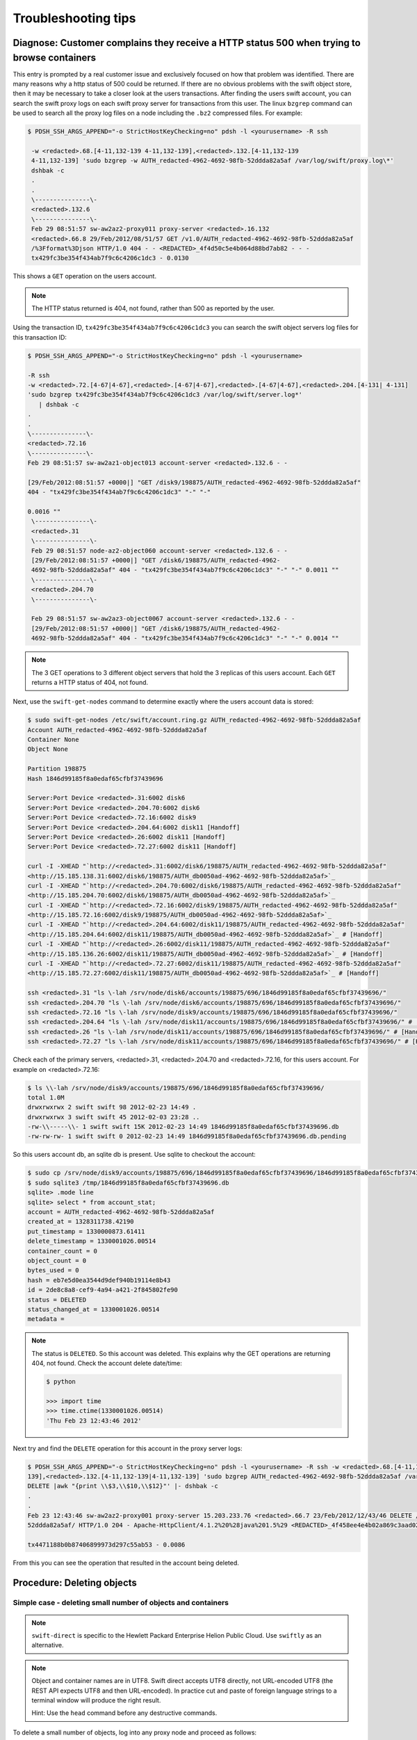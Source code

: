 ====================
Troubleshooting tips
====================

Diagnose: Customer complains they receive a HTTP status 500 when trying to browse containers
~~~~~~~~~~~~~~~~~~~~~~~~~~~~~~~~~~~~~~~~~~~~~~~~~~~~~~~~~~~~~~~~~~~~~~~~~~~~~~~~~~~~~~~~~~~~

This entry is prompted by a real customer issue and exclusively focused on how
that problem was identified.
There are many reasons why a http status of 500 could be returned. If
there are no obvious problems with the swift object store, then it may
be necessary to take a closer look at the users transactions.
After finding the users swift account, you can
search the swift proxy logs on each swift proxy server for
transactions from this user. The linux ``bzgrep`` command can be used to
search all the proxy log files on a node including the ``.bz2`` compressed
files. For example:

.. code::

   $ PDSH_SSH_ARGS_APPEND="-o StrictHostKeyChecking=no" pdsh -l <yourusername> -R ssh

    -w <redacted>.68.[4-11,132-139 4-11,132-139],<redacted>.132.[4-11,132-139
    4-11,132-139] 'sudo bzgrep -w AUTH_redacted-4962-4692-98fb-52ddda82a5af /var/log/swift/proxy.log\*' 
    dshbak -c
    .
    .
    \---------------\-
    <redacted>.132.6
    \---------------\-
    Feb 29 08:51:57 sw-aw2az2-proxy011 proxy-server <redacted>.16.132
    <redacted>.66.8 29/Feb/2012/08/51/57 GET /v1.0/AUTH_redacted-4962-4692-98fb-52ddda82a5af
    /%3Fformat%3Djson HTTP/1.0 404 - - <REDACTED>_4f4d50c5e4b064d88bd7ab82 - - -
    tx429fc3be354f434ab7f9c6c4206c1dc3 - 0.0130

This shows a ``GET`` operation on the users account.

.. note::

   The HTTP status returned is 404, not found, rather than 500 as reported by the user.

Using the transaction ID, ``tx429fc3be354f434ab7f9c6c4206c1dc3`` you can
search the swift object servers log files for this transaction ID:

.. code::

   $ PDSH_SSH_ARGS_APPEND="-o StrictHostKeyChecking=no" pdsh -l <yourusername>

   -R ssh
   -w <redacted>.72.[4-67|4-67],<redacted>.[4-67|4-67],<redacted>.[4-67|4-67],<redacted>.204.[4-131| 4-131]
   'sudo bzgrep tx429fc3be354f434ab7f9c6c4206c1dc3 /var/log/swift/server.log*'
      | dshbak -c
   .
   .
   \---------------\-
   <redacted>.72.16
   \---------------\-
   Feb 29 08:51:57 sw-aw2az1-object013 account-server <redacted>.132.6 - -

   [29/Feb/2012:08:51:57 +0000|] "GET /disk9/198875/AUTH_redacted-4962-4692-98fb-52ddda82a5af"
   404 - "tx429fc3be354f434ab7f9c6c4206c1dc3" "-" "-"

   0.0016 ""
    \---------------\-
    <redacted>.31
    \---------------\-
    Feb 29 08:51:57 node-az2-object060 account-server <redacted>.132.6 - -
    [29/Feb/2012:08:51:57 +0000|] "GET /disk6/198875/AUTH_redacted-4962-
    4692-98fb-52ddda82a5af" 404 - "tx429fc3be354f434ab7f9c6c4206c1dc3" "-" "-" 0.0011 ""
    \---------------\-
    <redacted>.204.70
    \---------------\-

    Feb 29 08:51:57 sw-aw2az3-object0067 account-server <redacted>.132.6 - -
    [29/Feb/2012:08:51:57 +0000|] "GET /disk6/198875/AUTH_redacted-4962-
    4692-98fb-52ddda82a5af" 404 - "tx429fc3be354f434ab7f9c6c4206c1dc3" "-" "-" 0.0014 ""

.. note::

   The 3 GET operations to 3 different object servers that hold the 3
   replicas of this users account. Each ``GET`` returns a HTTP status of 404,
   not found.

Next, use the ``swift-get-nodes`` command to determine exactly where the
users account data is stored:

.. code::

   $ sudo swift-get-nodes /etc/swift/account.ring.gz AUTH_redacted-4962-4692-98fb-52ddda82a5af
   Account AUTH_redacted-4962-4692-98fb-52ddda82a5af
   Container None
   Object None

   Partition 198875
   Hash 1846d99185f8a0edaf65cfbf37439696

   Server:Port Device <redacted>.31:6002 disk6
   Server:Port Device <redacted>.204.70:6002 disk6
   Server:Port Device <redacted>.72.16:6002 disk9
   Server:Port Device <redacted>.204.64:6002 disk11 [Handoff]
   Server:Port Device <redacted>.26:6002 disk11 [Handoff]
   Server:Port Device <redacted>.72.27:6002 disk11 [Handoff]

   curl -I -XHEAD "`http://<redacted>.31:6002/disk6/198875/AUTH_redacted-4962-4692-98fb-52ddda82a5af"
   <http://15.185.138.31:6002/disk6/198875/AUTH_db0050ad-4962-4692-98fb-52ddda82a5af>`_
   curl -I -XHEAD "`http://<redacted>.204.70:6002/disk6/198875/AUTH_redacted-4962-4692-98fb-52ddda82a5af"
   <http://15.185.204.70:6002/disk6/198875/AUTH_db0050ad-4962-4692-98fb-52ddda82a5af>`_
   curl -I -XHEAD "`http://<redacted>.72.16:6002/disk9/198875/AUTH_redacted-4962-4692-98fb-52ddda82a5af"
   <http://15.185.72.16:6002/disk9/198875/AUTH_db0050ad-4962-4692-98fb-52ddda82a5af>`_
   curl -I -XHEAD "`http://<redacted>.204.64:6002/disk11/198875/AUTH_redacted-4962-4692-98fb-52ddda82a5af"
   <http://15.185.204.64:6002/disk11/198875/AUTH_db0050ad-4962-4692-98fb-52ddda82a5af>`_ # [Handoff]
   curl -I -XHEAD "`http://<redacted>.26:6002/disk11/198875/AUTH_redacted-4962-4692-98fb-52ddda82a5af"
   <http://15.185.136.26:6002/disk11/198875/AUTH_db0050ad-4962-4692-98fb-52ddda82a5af>`_ # [Handoff]
   curl -I -XHEAD "`http://<redacted>.72.27:6002/disk11/198875/AUTH_redacted-4962-4692-98fb-52ddda82a5af"
   <http://15.185.72.27:6002/disk11/198875/AUTH_db0050ad-4962-4692-98fb-52ddda82a5af>`_ # [Handoff]

   ssh <redacted>.31 "ls \-lah /srv/node/disk6/accounts/198875/696/1846d99185f8a0edaf65cfbf37439696/"
   ssh <redacted>.204.70 "ls \-lah /srv/node/disk6/accounts/198875/696/1846d99185f8a0edaf65cfbf37439696/"
   ssh <redacted>.72.16 "ls \-lah /srv/node/disk9/accounts/198875/696/1846d99185f8a0edaf65cfbf37439696/"
   ssh <redacted>.204.64 "ls \-lah /srv/node/disk11/accounts/198875/696/1846d99185f8a0edaf65cfbf37439696/" # [Handoff]
   ssh <redacted>.26 "ls \-lah /srv/node/disk11/accounts/198875/696/1846d99185f8a0edaf65cfbf37439696/" # [Handoff]
   ssh <redacted>.72.27 "ls \-lah /srv/node/disk11/accounts/198875/696/1846d99185f8a0edaf65cfbf37439696/" # [Handoff]

Check each of the primary servers, <redacted>.31, <redacted>.204.70  and <redacted>.72.16, for
this users account. For example on <redacted>.72.16:

.. code::

   $ ls \\-lah /srv/node/disk9/accounts/198875/696/1846d99185f8a0edaf65cfbf37439696/
   total 1.0M
   drwxrwxrwx 2 swift swift 98 2012-02-23 14:49 .
   drwxrwxrwx 3 swift swift 45 2012-02-03 23:28 ..
   -rw-\\-----\\- 1 swift swift 15K 2012-02-23 14:49 1846d99185f8a0edaf65cfbf37439696.db
   -rw-rw-rw- 1 swift swift 0 2012-02-23 14:49 1846d99185f8a0edaf65cfbf37439696.db.pending

So this users account db, an sqlite db is present. Use sqlite to
checkout the account:

.. code::

   $ sudo cp /srv/node/disk9/accounts/198875/696/1846d99185f8a0edaf65cfbf37439696/1846d99185f8a0edaf65cfbf37439696.db /tmp
   $ sudo sqlite3 /tmp/1846d99185f8a0edaf65cfbf37439696.db
   sqlite> .mode line
   sqlite> select * from account_stat;
   account = AUTH_redacted-4962-4692-98fb-52ddda82a5af
   created_at = 1328311738.42190
   put_timestamp = 1330000873.61411
   delete_timestamp = 1330001026.00514
   container_count = 0
   object_count = 0
   bytes_used = 0
   hash = eb7e5d0ea3544d9def940b19114e8b43
   id = 2de8c8a8-cef9-4a94-a421-2f845802fe90
   status = DELETED
   status_changed_at = 1330001026.00514
   metadata =

.. note::

   The status is ``DELETED``. So this account was deleted. This explains
   why the GET operations are returning 404, not found. Check the account
   delete date/time:

   .. code::

      $ python

      >>> import time
      >>> time.ctime(1330001026.00514)
      'Thu Feb 23 12:43:46 2012'

Next try and find the ``DELETE`` operation for this account in the proxy
server logs:

.. code::

   $ PDSH_SSH_ARGS_APPEND="-o StrictHostKeyChecking=no" pdsh -l <yourusername> -R ssh -w <redacted>.68.[4-11,132-139 4-11,132-
   139],<redacted>.132.[4-11,132-139|4-11,132-139] 'sudo bzgrep AUTH_redacted-4962-4692-98fb-52ddda82a5af /var/log/swift/proxy.log\* | grep -w
   DELETE |awk "{print \\$3,\\$10,\\$12}"' |- dshbak -c
   .
   .
   Feb 23 12:43:46 sw-aw2az2-proxy001 proxy-server 15.203.233.76 <redacted>.66.7 23/Feb/2012/12/43/46 DELETE /v1.0/AUTH_redacted-4962-4692-98fb-
   52ddda82a5af/ HTTP/1.0 204 - Apache-HttpClient/4.1.2%20%28java%201.5%29 <REDACTED>_4f458ee4e4b02a869c3aad02 - - -

   tx4471188b0b87406899973d297c55ab53 - 0.0086

From this you can see the operation that resulted in the account being deleted.

Procedure: Deleting objects
~~~~~~~~~~~~~~~~~~~~~~~~~~~

Simple case - deleting small number of objects and containers
-------------------------------------------------------------

.. note::

   ``swift-direct`` is specific to the Hewlett Packard Enterprise Helion Public Cloud.
   Use ``swiftly`` as an alternative.

.. note::

   Object and container names are in UTF8. Swift direct accepts UTF8
   directly, not URL-encoded UTF8 (the REST API expects UTF8 and then
   URL-encoded). In practice cut and paste of foreign language strings to
   a terminal window will produce the right result.

   Hint: Use the ``head`` command before any destructive commands.

To delete a small number of objects, log into any proxy node and proceed
as follows:

Examine the object in question:

.. code::

   $ sudo -u swift /opt/hp/swift/bin/swift-direct head 132345678912345 container_name obj_name

See if ``X-Object-Manifest`` or ``X-Static-Large-Object`` is set,
then this is the manifest object and segment objects may be in another
container.

If the ``X-Object-Manifest`` attribute is set, you need to find the
name of the objects this means it is a DLO. For example,
if ``X-Object-Manifest`` is ``container2/seg-blah``, list the contents
of the container container2 as follows:

.. code::

   $ sudo -u swift /opt/hp/swift/bin/swift-direct show 132345678912345 container2

Pick out the objects whose names start with ``seg-blah``.
Delete the segment objects as follows:

.. code::

   $ sudo -u swift /opt/hp/swift/bin/swift-direct delete 132345678912345 container2 seg-blah01
   $ sudo -u swift /opt/hp/swift/bin/swift-direct delete 132345678912345 container2 seg-blah02
   etc

If ``X-Static-Large-Object`` is set, you need to read the contents. Do this by:

-  Using swift-get-nodes to get the details of the object's location.
-  Change the ``-X HEAD`` to ``-X GET`` and run ``curl`` against one copy.
-  This lists a json body listing containers and object names
-  Delete the objects as described above for DLO segments

Once the segments are deleted, you can delete the object using
``swift-direct`` as described above.

Finally, use ``swift-direct`` to delete the container.

Procedure: Decommissioning swift nodes
~~~~~~~~~~~~~~~~~~~~~~~~~~~~~~~~~~~~~~

Should Swift nodes need to be decommissioned. For example, where they are being
re-purposed, it is very important to follow the following steps.

#. In the case of object servers, follow the procedure for removing
   the node from the rings.
#. In the case of swift proxy servers, have the network team remove
   the node from the load balancers.
#. Open a network ticket to have the node removed from network
   firewalls.
#. Make sure that you remove the ``/etc/swift`` directory and everything in it.
